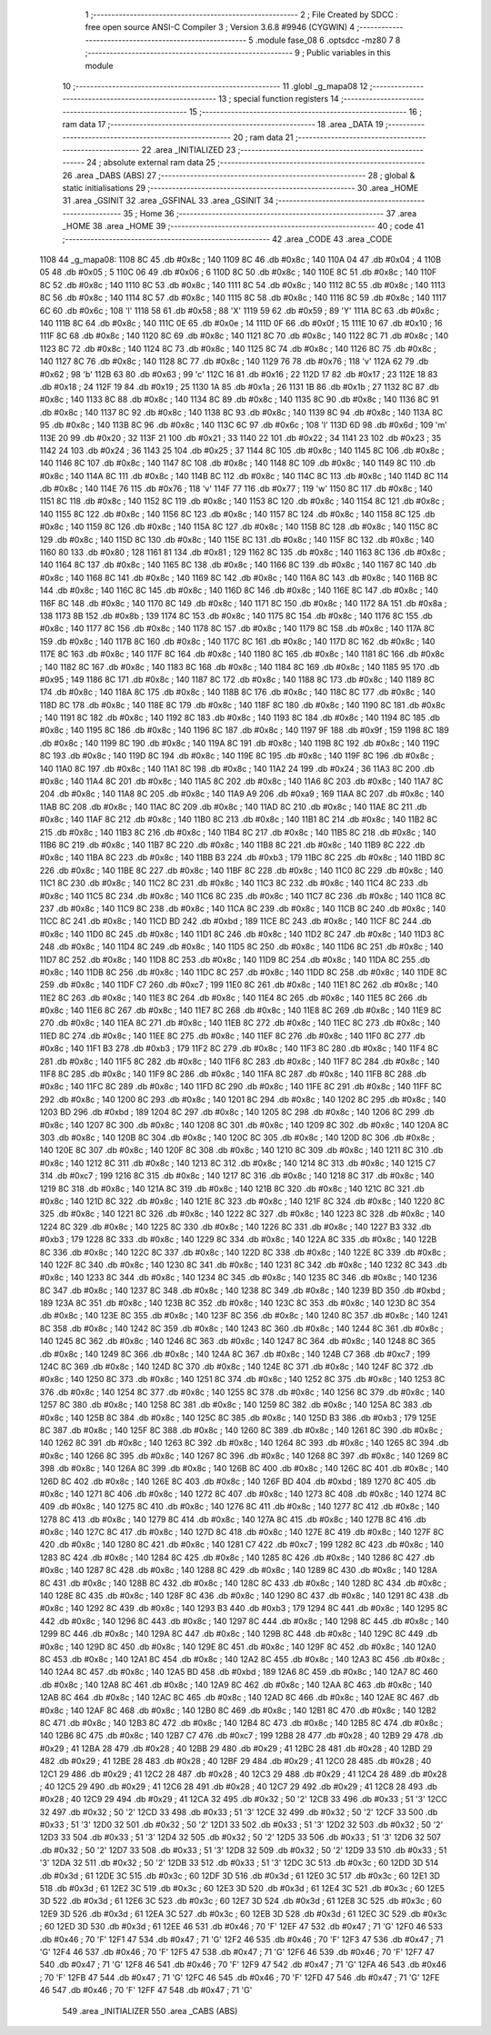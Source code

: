                               1 ;--------------------------------------------------------
                              2 ; File Created by SDCC : free open source ANSI-C Compiler
                              3 ; Version 3.6.8 #9946 (CYGWIN)
                              4 ;--------------------------------------------------------
                              5 	.module fase_08
                              6 	.optsdcc -mz80
                              7 	
                              8 ;--------------------------------------------------------
                              9 ; Public variables in this module
                             10 ;--------------------------------------------------------
                             11 	.globl _g_mapa08
                             12 ;--------------------------------------------------------
                             13 ; special function registers
                             14 ;--------------------------------------------------------
                             15 ;--------------------------------------------------------
                             16 ; ram data
                             17 ;--------------------------------------------------------
                             18 	.area _DATA
                             19 ;--------------------------------------------------------
                             20 ; ram data
                             21 ;--------------------------------------------------------
                             22 	.area _INITIALIZED
                             23 ;--------------------------------------------------------
                             24 ; absolute external ram data
                             25 ;--------------------------------------------------------
                             26 	.area _DABS (ABS)
                             27 ;--------------------------------------------------------
                             28 ; global & static initialisations
                             29 ;--------------------------------------------------------
                             30 	.area _HOME
                             31 	.area _GSINIT
                             32 	.area _GSFINAL
                             33 	.area _GSINIT
                             34 ;--------------------------------------------------------
                             35 ; Home
                             36 ;--------------------------------------------------------
                             37 	.area _HOME
                             38 	.area _HOME
                             39 ;--------------------------------------------------------
                             40 ; code
                             41 ;--------------------------------------------------------
                             42 	.area _CODE
                             43 	.area _CODE
   1108                      44 _g_mapa08:
   1108 8C                   45 	.db #0x8c	; 140
   1109 8C                   46 	.db #0x8c	; 140
   110A 04                   47 	.db #0x04	; 4
   110B 05                   48 	.db #0x05	; 5
   110C 06                   49 	.db #0x06	; 6
   110D 8C                   50 	.db #0x8c	; 140
   110E 8C                   51 	.db #0x8c	; 140
   110F 8C                   52 	.db #0x8c	; 140
   1110 8C                   53 	.db #0x8c	; 140
   1111 8C                   54 	.db #0x8c	; 140
   1112 8C                   55 	.db #0x8c	; 140
   1113 8C                   56 	.db #0x8c	; 140
   1114 8C                   57 	.db #0x8c	; 140
   1115 8C                   58 	.db #0x8c	; 140
   1116 8C                   59 	.db #0x8c	; 140
   1117 6C                   60 	.db #0x6c	; 108	'l'
   1118 58                   61 	.db #0x58	; 88	'X'
   1119 59                   62 	.db #0x59	; 89	'Y'
   111A 8C                   63 	.db #0x8c	; 140
   111B 8C                   64 	.db #0x8c	; 140
   111C 0E                   65 	.db #0x0e	; 14
   111D 0F                   66 	.db #0x0f	; 15
   111E 10                   67 	.db #0x10	; 16
   111F 8C                   68 	.db #0x8c	; 140
   1120 8C                   69 	.db #0x8c	; 140
   1121 8C                   70 	.db #0x8c	; 140
   1122 8C                   71 	.db #0x8c	; 140
   1123 8C                   72 	.db #0x8c	; 140
   1124 8C                   73 	.db #0x8c	; 140
   1125 8C                   74 	.db #0x8c	; 140
   1126 8C                   75 	.db #0x8c	; 140
   1127 8C                   76 	.db #0x8c	; 140
   1128 8C                   77 	.db #0x8c	; 140
   1129 76                   78 	.db #0x76	; 118	'v'
   112A 62                   79 	.db #0x62	; 98	'b'
   112B 63                   80 	.db #0x63	; 99	'c'
   112C 16                   81 	.db #0x16	; 22
   112D 17                   82 	.db #0x17	; 23
   112E 18                   83 	.db #0x18	; 24
   112F 19                   84 	.db #0x19	; 25
   1130 1A                   85 	.db #0x1a	; 26
   1131 1B                   86 	.db #0x1b	; 27
   1132 8C                   87 	.db #0x8c	; 140
   1133 8C                   88 	.db #0x8c	; 140
   1134 8C                   89 	.db #0x8c	; 140
   1135 8C                   90 	.db #0x8c	; 140
   1136 8C                   91 	.db #0x8c	; 140
   1137 8C                   92 	.db #0x8c	; 140
   1138 8C                   93 	.db #0x8c	; 140
   1139 8C                   94 	.db #0x8c	; 140
   113A 8C                   95 	.db #0x8c	; 140
   113B 8C                   96 	.db #0x8c	; 140
   113C 6C                   97 	.db #0x6c	; 108	'l'
   113D 6D                   98 	.db #0x6d	; 109	'm'
   113E 20                   99 	.db #0x20	; 32
   113F 21                  100 	.db #0x21	; 33
   1140 22                  101 	.db #0x22	; 34
   1141 23                  102 	.db #0x23	; 35
   1142 24                  103 	.db #0x24	; 36
   1143 25                  104 	.db #0x25	; 37
   1144 8C                  105 	.db #0x8c	; 140
   1145 8C                  106 	.db #0x8c	; 140
   1146 8C                  107 	.db #0x8c	; 140
   1147 8C                  108 	.db #0x8c	; 140
   1148 8C                  109 	.db #0x8c	; 140
   1149 8C                  110 	.db #0x8c	; 140
   114A 8C                  111 	.db #0x8c	; 140
   114B 8C                  112 	.db #0x8c	; 140
   114C 8C                  113 	.db #0x8c	; 140
   114D 8C                  114 	.db #0x8c	; 140
   114E 76                  115 	.db #0x76	; 118	'v'
   114F 77                  116 	.db #0x77	; 119	'w'
   1150 8C                  117 	.db #0x8c	; 140
   1151 8C                  118 	.db #0x8c	; 140
   1152 8C                  119 	.db #0x8c	; 140
   1153 8C                  120 	.db #0x8c	; 140
   1154 8C                  121 	.db #0x8c	; 140
   1155 8C                  122 	.db #0x8c	; 140
   1156 8C                  123 	.db #0x8c	; 140
   1157 8C                  124 	.db #0x8c	; 140
   1158 8C                  125 	.db #0x8c	; 140
   1159 8C                  126 	.db #0x8c	; 140
   115A 8C                  127 	.db #0x8c	; 140
   115B 8C                  128 	.db #0x8c	; 140
   115C 8C                  129 	.db #0x8c	; 140
   115D 8C                  130 	.db #0x8c	; 140
   115E 8C                  131 	.db #0x8c	; 140
   115F 8C                  132 	.db #0x8c	; 140
   1160 80                  133 	.db #0x80	; 128
   1161 81                  134 	.db #0x81	; 129
   1162 8C                  135 	.db #0x8c	; 140
   1163 8C                  136 	.db #0x8c	; 140
   1164 8C                  137 	.db #0x8c	; 140
   1165 8C                  138 	.db #0x8c	; 140
   1166 8C                  139 	.db #0x8c	; 140
   1167 8C                  140 	.db #0x8c	; 140
   1168 8C                  141 	.db #0x8c	; 140
   1169 8C                  142 	.db #0x8c	; 140
   116A 8C                  143 	.db #0x8c	; 140
   116B 8C                  144 	.db #0x8c	; 140
   116C 8C                  145 	.db #0x8c	; 140
   116D 8C                  146 	.db #0x8c	; 140
   116E 8C                  147 	.db #0x8c	; 140
   116F 8C                  148 	.db #0x8c	; 140
   1170 8C                  149 	.db #0x8c	; 140
   1171 8C                  150 	.db #0x8c	; 140
   1172 8A                  151 	.db #0x8a	; 138
   1173 8B                  152 	.db #0x8b	; 139
   1174 8C                  153 	.db #0x8c	; 140
   1175 8C                  154 	.db #0x8c	; 140
   1176 8C                  155 	.db #0x8c	; 140
   1177 8C                  156 	.db #0x8c	; 140
   1178 8C                  157 	.db #0x8c	; 140
   1179 8C                  158 	.db #0x8c	; 140
   117A 8C                  159 	.db #0x8c	; 140
   117B 8C                  160 	.db #0x8c	; 140
   117C 8C                  161 	.db #0x8c	; 140
   117D 8C                  162 	.db #0x8c	; 140
   117E 8C                  163 	.db #0x8c	; 140
   117F 8C                  164 	.db #0x8c	; 140
   1180 8C                  165 	.db #0x8c	; 140
   1181 8C                  166 	.db #0x8c	; 140
   1182 8C                  167 	.db #0x8c	; 140
   1183 8C                  168 	.db #0x8c	; 140
   1184 8C                  169 	.db #0x8c	; 140
   1185 95                  170 	.db #0x95	; 149
   1186 8C                  171 	.db #0x8c	; 140
   1187 8C                  172 	.db #0x8c	; 140
   1188 8C                  173 	.db #0x8c	; 140
   1189 8C                  174 	.db #0x8c	; 140
   118A 8C                  175 	.db #0x8c	; 140
   118B 8C                  176 	.db #0x8c	; 140
   118C 8C                  177 	.db #0x8c	; 140
   118D 8C                  178 	.db #0x8c	; 140
   118E 8C                  179 	.db #0x8c	; 140
   118F 8C                  180 	.db #0x8c	; 140
   1190 8C                  181 	.db #0x8c	; 140
   1191 8C                  182 	.db #0x8c	; 140
   1192 8C                  183 	.db #0x8c	; 140
   1193 8C                  184 	.db #0x8c	; 140
   1194 8C                  185 	.db #0x8c	; 140
   1195 8C                  186 	.db #0x8c	; 140
   1196 8C                  187 	.db #0x8c	; 140
   1197 9F                  188 	.db #0x9f	; 159
   1198 8C                  189 	.db #0x8c	; 140
   1199 8C                  190 	.db #0x8c	; 140
   119A 8C                  191 	.db #0x8c	; 140
   119B 8C                  192 	.db #0x8c	; 140
   119C 8C                  193 	.db #0x8c	; 140
   119D 8C                  194 	.db #0x8c	; 140
   119E 8C                  195 	.db #0x8c	; 140
   119F 8C                  196 	.db #0x8c	; 140
   11A0 8C                  197 	.db #0x8c	; 140
   11A1 8C                  198 	.db #0x8c	; 140
   11A2 24                  199 	.db #0x24	; 36
   11A3 8C                  200 	.db #0x8c	; 140
   11A4 8C                  201 	.db #0x8c	; 140
   11A5 8C                  202 	.db #0x8c	; 140
   11A6 8C                  203 	.db #0x8c	; 140
   11A7 8C                  204 	.db #0x8c	; 140
   11A8 8C                  205 	.db #0x8c	; 140
   11A9 A9                  206 	.db #0xa9	; 169
   11AA 8C                  207 	.db #0x8c	; 140
   11AB 8C                  208 	.db #0x8c	; 140
   11AC 8C                  209 	.db #0x8c	; 140
   11AD 8C                  210 	.db #0x8c	; 140
   11AE 8C                  211 	.db #0x8c	; 140
   11AF 8C                  212 	.db #0x8c	; 140
   11B0 8C                  213 	.db #0x8c	; 140
   11B1 8C                  214 	.db #0x8c	; 140
   11B2 8C                  215 	.db #0x8c	; 140
   11B3 8C                  216 	.db #0x8c	; 140
   11B4 8C                  217 	.db #0x8c	; 140
   11B5 8C                  218 	.db #0x8c	; 140
   11B6 8C                  219 	.db #0x8c	; 140
   11B7 8C                  220 	.db #0x8c	; 140
   11B8 8C                  221 	.db #0x8c	; 140
   11B9 8C                  222 	.db #0x8c	; 140
   11BA 8C                  223 	.db #0x8c	; 140
   11BB B3                  224 	.db #0xb3	; 179
   11BC 8C                  225 	.db #0x8c	; 140
   11BD 8C                  226 	.db #0x8c	; 140
   11BE 8C                  227 	.db #0x8c	; 140
   11BF 8C                  228 	.db #0x8c	; 140
   11C0 8C                  229 	.db #0x8c	; 140
   11C1 8C                  230 	.db #0x8c	; 140
   11C2 8C                  231 	.db #0x8c	; 140
   11C3 8C                  232 	.db #0x8c	; 140
   11C4 8C                  233 	.db #0x8c	; 140
   11C5 8C                  234 	.db #0x8c	; 140
   11C6 8C                  235 	.db #0x8c	; 140
   11C7 8C                  236 	.db #0x8c	; 140
   11C8 8C                  237 	.db #0x8c	; 140
   11C9 8C                  238 	.db #0x8c	; 140
   11CA 8C                  239 	.db #0x8c	; 140
   11CB 8C                  240 	.db #0x8c	; 140
   11CC 8C                  241 	.db #0x8c	; 140
   11CD BD                  242 	.db #0xbd	; 189
   11CE 8C                  243 	.db #0x8c	; 140
   11CF 8C                  244 	.db #0x8c	; 140
   11D0 8C                  245 	.db #0x8c	; 140
   11D1 8C                  246 	.db #0x8c	; 140
   11D2 8C                  247 	.db #0x8c	; 140
   11D3 8C                  248 	.db #0x8c	; 140
   11D4 8C                  249 	.db #0x8c	; 140
   11D5 8C                  250 	.db #0x8c	; 140
   11D6 8C                  251 	.db #0x8c	; 140
   11D7 8C                  252 	.db #0x8c	; 140
   11D8 8C                  253 	.db #0x8c	; 140
   11D9 8C                  254 	.db #0x8c	; 140
   11DA 8C                  255 	.db #0x8c	; 140
   11DB 8C                  256 	.db #0x8c	; 140
   11DC 8C                  257 	.db #0x8c	; 140
   11DD 8C                  258 	.db #0x8c	; 140
   11DE 8C                  259 	.db #0x8c	; 140
   11DF C7                  260 	.db #0xc7	; 199
   11E0 8C                  261 	.db #0x8c	; 140
   11E1 8C                  262 	.db #0x8c	; 140
   11E2 8C                  263 	.db #0x8c	; 140
   11E3 8C                  264 	.db #0x8c	; 140
   11E4 8C                  265 	.db #0x8c	; 140
   11E5 8C                  266 	.db #0x8c	; 140
   11E6 8C                  267 	.db #0x8c	; 140
   11E7 8C                  268 	.db #0x8c	; 140
   11E8 8C                  269 	.db #0x8c	; 140
   11E9 8C                  270 	.db #0x8c	; 140
   11EA 8C                  271 	.db #0x8c	; 140
   11EB 8C                  272 	.db #0x8c	; 140
   11EC 8C                  273 	.db #0x8c	; 140
   11ED 8C                  274 	.db #0x8c	; 140
   11EE 8C                  275 	.db #0x8c	; 140
   11EF 8C                  276 	.db #0x8c	; 140
   11F0 8C                  277 	.db #0x8c	; 140
   11F1 B3                  278 	.db #0xb3	; 179
   11F2 8C                  279 	.db #0x8c	; 140
   11F3 8C                  280 	.db #0x8c	; 140
   11F4 8C                  281 	.db #0x8c	; 140
   11F5 8C                  282 	.db #0x8c	; 140
   11F6 8C                  283 	.db #0x8c	; 140
   11F7 8C                  284 	.db #0x8c	; 140
   11F8 8C                  285 	.db #0x8c	; 140
   11F9 8C                  286 	.db #0x8c	; 140
   11FA 8C                  287 	.db #0x8c	; 140
   11FB 8C                  288 	.db #0x8c	; 140
   11FC 8C                  289 	.db #0x8c	; 140
   11FD 8C                  290 	.db #0x8c	; 140
   11FE 8C                  291 	.db #0x8c	; 140
   11FF 8C                  292 	.db #0x8c	; 140
   1200 8C                  293 	.db #0x8c	; 140
   1201 8C                  294 	.db #0x8c	; 140
   1202 8C                  295 	.db #0x8c	; 140
   1203 BD                  296 	.db #0xbd	; 189
   1204 8C                  297 	.db #0x8c	; 140
   1205 8C                  298 	.db #0x8c	; 140
   1206 8C                  299 	.db #0x8c	; 140
   1207 8C                  300 	.db #0x8c	; 140
   1208 8C                  301 	.db #0x8c	; 140
   1209 8C                  302 	.db #0x8c	; 140
   120A 8C                  303 	.db #0x8c	; 140
   120B 8C                  304 	.db #0x8c	; 140
   120C 8C                  305 	.db #0x8c	; 140
   120D 8C                  306 	.db #0x8c	; 140
   120E 8C                  307 	.db #0x8c	; 140
   120F 8C                  308 	.db #0x8c	; 140
   1210 8C                  309 	.db #0x8c	; 140
   1211 8C                  310 	.db #0x8c	; 140
   1212 8C                  311 	.db #0x8c	; 140
   1213 8C                  312 	.db #0x8c	; 140
   1214 8C                  313 	.db #0x8c	; 140
   1215 C7                  314 	.db #0xc7	; 199
   1216 8C                  315 	.db #0x8c	; 140
   1217 8C                  316 	.db #0x8c	; 140
   1218 8C                  317 	.db #0x8c	; 140
   1219 8C                  318 	.db #0x8c	; 140
   121A 8C                  319 	.db #0x8c	; 140
   121B 8C                  320 	.db #0x8c	; 140
   121C 8C                  321 	.db #0x8c	; 140
   121D 8C                  322 	.db #0x8c	; 140
   121E 8C                  323 	.db #0x8c	; 140
   121F 8C                  324 	.db #0x8c	; 140
   1220 8C                  325 	.db #0x8c	; 140
   1221 8C                  326 	.db #0x8c	; 140
   1222 8C                  327 	.db #0x8c	; 140
   1223 8C                  328 	.db #0x8c	; 140
   1224 8C                  329 	.db #0x8c	; 140
   1225 8C                  330 	.db #0x8c	; 140
   1226 8C                  331 	.db #0x8c	; 140
   1227 B3                  332 	.db #0xb3	; 179
   1228 8C                  333 	.db #0x8c	; 140
   1229 8C                  334 	.db #0x8c	; 140
   122A 8C                  335 	.db #0x8c	; 140
   122B 8C                  336 	.db #0x8c	; 140
   122C 8C                  337 	.db #0x8c	; 140
   122D 8C                  338 	.db #0x8c	; 140
   122E 8C                  339 	.db #0x8c	; 140
   122F 8C                  340 	.db #0x8c	; 140
   1230 8C                  341 	.db #0x8c	; 140
   1231 8C                  342 	.db #0x8c	; 140
   1232 8C                  343 	.db #0x8c	; 140
   1233 8C                  344 	.db #0x8c	; 140
   1234 8C                  345 	.db #0x8c	; 140
   1235 8C                  346 	.db #0x8c	; 140
   1236 8C                  347 	.db #0x8c	; 140
   1237 8C                  348 	.db #0x8c	; 140
   1238 8C                  349 	.db #0x8c	; 140
   1239 BD                  350 	.db #0xbd	; 189
   123A 8C                  351 	.db #0x8c	; 140
   123B 8C                  352 	.db #0x8c	; 140
   123C 8C                  353 	.db #0x8c	; 140
   123D 8C                  354 	.db #0x8c	; 140
   123E 8C                  355 	.db #0x8c	; 140
   123F 8C                  356 	.db #0x8c	; 140
   1240 8C                  357 	.db #0x8c	; 140
   1241 8C                  358 	.db #0x8c	; 140
   1242 8C                  359 	.db #0x8c	; 140
   1243 8C                  360 	.db #0x8c	; 140
   1244 8C                  361 	.db #0x8c	; 140
   1245 8C                  362 	.db #0x8c	; 140
   1246 8C                  363 	.db #0x8c	; 140
   1247 8C                  364 	.db #0x8c	; 140
   1248 8C                  365 	.db #0x8c	; 140
   1249 8C                  366 	.db #0x8c	; 140
   124A 8C                  367 	.db #0x8c	; 140
   124B C7                  368 	.db #0xc7	; 199
   124C 8C                  369 	.db #0x8c	; 140
   124D 8C                  370 	.db #0x8c	; 140
   124E 8C                  371 	.db #0x8c	; 140
   124F 8C                  372 	.db #0x8c	; 140
   1250 8C                  373 	.db #0x8c	; 140
   1251 8C                  374 	.db #0x8c	; 140
   1252 8C                  375 	.db #0x8c	; 140
   1253 8C                  376 	.db #0x8c	; 140
   1254 8C                  377 	.db #0x8c	; 140
   1255 8C                  378 	.db #0x8c	; 140
   1256 8C                  379 	.db #0x8c	; 140
   1257 8C                  380 	.db #0x8c	; 140
   1258 8C                  381 	.db #0x8c	; 140
   1259 8C                  382 	.db #0x8c	; 140
   125A 8C                  383 	.db #0x8c	; 140
   125B 8C                  384 	.db #0x8c	; 140
   125C 8C                  385 	.db #0x8c	; 140
   125D B3                  386 	.db #0xb3	; 179
   125E 8C                  387 	.db #0x8c	; 140
   125F 8C                  388 	.db #0x8c	; 140
   1260 8C                  389 	.db #0x8c	; 140
   1261 8C                  390 	.db #0x8c	; 140
   1262 8C                  391 	.db #0x8c	; 140
   1263 8C                  392 	.db #0x8c	; 140
   1264 8C                  393 	.db #0x8c	; 140
   1265 8C                  394 	.db #0x8c	; 140
   1266 8C                  395 	.db #0x8c	; 140
   1267 8C                  396 	.db #0x8c	; 140
   1268 8C                  397 	.db #0x8c	; 140
   1269 8C                  398 	.db #0x8c	; 140
   126A 8C                  399 	.db #0x8c	; 140
   126B 8C                  400 	.db #0x8c	; 140
   126C 8C                  401 	.db #0x8c	; 140
   126D 8C                  402 	.db #0x8c	; 140
   126E 8C                  403 	.db #0x8c	; 140
   126F BD                  404 	.db #0xbd	; 189
   1270 8C                  405 	.db #0x8c	; 140
   1271 8C                  406 	.db #0x8c	; 140
   1272 8C                  407 	.db #0x8c	; 140
   1273 8C                  408 	.db #0x8c	; 140
   1274 8C                  409 	.db #0x8c	; 140
   1275 8C                  410 	.db #0x8c	; 140
   1276 8C                  411 	.db #0x8c	; 140
   1277 8C                  412 	.db #0x8c	; 140
   1278 8C                  413 	.db #0x8c	; 140
   1279 8C                  414 	.db #0x8c	; 140
   127A 8C                  415 	.db #0x8c	; 140
   127B 8C                  416 	.db #0x8c	; 140
   127C 8C                  417 	.db #0x8c	; 140
   127D 8C                  418 	.db #0x8c	; 140
   127E 8C                  419 	.db #0x8c	; 140
   127F 8C                  420 	.db #0x8c	; 140
   1280 8C                  421 	.db #0x8c	; 140
   1281 C7                  422 	.db #0xc7	; 199
   1282 8C                  423 	.db #0x8c	; 140
   1283 8C                  424 	.db #0x8c	; 140
   1284 8C                  425 	.db #0x8c	; 140
   1285 8C                  426 	.db #0x8c	; 140
   1286 8C                  427 	.db #0x8c	; 140
   1287 8C                  428 	.db #0x8c	; 140
   1288 8C                  429 	.db #0x8c	; 140
   1289 8C                  430 	.db #0x8c	; 140
   128A 8C                  431 	.db #0x8c	; 140
   128B 8C                  432 	.db #0x8c	; 140
   128C 8C                  433 	.db #0x8c	; 140
   128D 8C                  434 	.db #0x8c	; 140
   128E 8C                  435 	.db #0x8c	; 140
   128F 8C                  436 	.db #0x8c	; 140
   1290 8C                  437 	.db #0x8c	; 140
   1291 8C                  438 	.db #0x8c	; 140
   1292 8C                  439 	.db #0x8c	; 140
   1293 B3                  440 	.db #0xb3	; 179
   1294 8C                  441 	.db #0x8c	; 140
   1295 8C                  442 	.db #0x8c	; 140
   1296 8C                  443 	.db #0x8c	; 140
   1297 8C                  444 	.db #0x8c	; 140
   1298 8C                  445 	.db #0x8c	; 140
   1299 8C                  446 	.db #0x8c	; 140
   129A 8C                  447 	.db #0x8c	; 140
   129B 8C                  448 	.db #0x8c	; 140
   129C 8C                  449 	.db #0x8c	; 140
   129D 8C                  450 	.db #0x8c	; 140
   129E 8C                  451 	.db #0x8c	; 140
   129F 8C                  452 	.db #0x8c	; 140
   12A0 8C                  453 	.db #0x8c	; 140
   12A1 8C                  454 	.db #0x8c	; 140
   12A2 8C                  455 	.db #0x8c	; 140
   12A3 8C                  456 	.db #0x8c	; 140
   12A4 8C                  457 	.db #0x8c	; 140
   12A5 BD                  458 	.db #0xbd	; 189
   12A6 8C                  459 	.db #0x8c	; 140
   12A7 8C                  460 	.db #0x8c	; 140
   12A8 8C                  461 	.db #0x8c	; 140
   12A9 8C                  462 	.db #0x8c	; 140
   12AA 8C                  463 	.db #0x8c	; 140
   12AB 8C                  464 	.db #0x8c	; 140
   12AC 8C                  465 	.db #0x8c	; 140
   12AD 8C                  466 	.db #0x8c	; 140
   12AE 8C                  467 	.db #0x8c	; 140
   12AF 8C                  468 	.db #0x8c	; 140
   12B0 8C                  469 	.db #0x8c	; 140
   12B1 8C                  470 	.db #0x8c	; 140
   12B2 8C                  471 	.db #0x8c	; 140
   12B3 8C                  472 	.db #0x8c	; 140
   12B4 8C                  473 	.db #0x8c	; 140
   12B5 8C                  474 	.db #0x8c	; 140
   12B6 8C                  475 	.db #0x8c	; 140
   12B7 C7                  476 	.db #0xc7	; 199
   12B8 28                  477 	.db #0x28	; 40
   12B9 29                  478 	.db #0x29	; 41
   12BA 28                  479 	.db #0x28	; 40
   12BB 29                  480 	.db #0x29	; 41
   12BC 28                  481 	.db #0x28	; 40
   12BD 29                  482 	.db #0x29	; 41
   12BE 28                  483 	.db #0x28	; 40
   12BF 29                  484 	.db #0x29	; 41
   12C0 28                  485 	.db #0x28	; 40
   12C1 29                  486 	.db #0x29	; 41
   12C2 28                  487 	.db #0x28	; 40
   12C3 29                  488 	.db #0x29	; 41
   12C4 28                  489 	.db #0x28	; 40
   12C5 29                  490 	.db #0x29	; 41
   12C6 28                  491 	.db #0x28	; 40
   12C7 29                  492 	.db #0x29	; 41
   12C8 28                  493 	.db #0x28	; 40
   12C9 29                  494 	.db #0x29	; 41
   12CA 32                  495 	.db #0x32	; 50	'2'
   12CB 33                  496 	.db #0x33	; 51	'3'
   12CC 32                  497 	.db #0x32	; 50	'2'
   12CD 33                  498 	.db #0x33	; 51	'3'
   12CE 32                  499 	.db #0x32	; 50	'2'
   12CF 33                  500 	.db #0x33	; 51	'3'
   12D0 32                  501 	.db #0x32	; 50	'2'
   12D1 33                  502 	.db #0x33	; 51	'3'
   12D2 32                  503 	.db #0x32	; 50	'2'
   12D3 33                  504 	.db #0x33	; 51	'3'
   12D4 32                  505 	.db #0x32	; 50	'2'
   12D5 33                  506 	.db #0x33	; 51	'3'
   12D6 32                  507 	.db #0x32	; 50	'2'
   12D7 33                  508 	.db #0x33	; 51	'3'
   12D8 32                  509 	.db #0x32	; 50	'2'
   12D9 33                  510 	.db #0x33	; 51	'3'
   12DA 32                  511 	.db #0x32	; 50	'2'
   12DB 33                  512 	.db #0x33	; 51	'3'
   12DC 3C                  513 	.db #0x3c	; 60
   12DD 3D                  514 	.db #0x3d	; 61
   12DE 3C                  515 	.db #0x3c	; 60
   12DF 3D                  516 	.db #0x3d	; 61
   12E0 3C                  517 	.db #0x3c	; 60
   12E1 3D                  518 	.db #0x3d	; 61
   12E2 3C                  519 	.db #0x3c	; 60
   12E3 3D                  520 	.db #0x3d	; 61
   12E4 3C                  521 	.db #0x3c	; 60
   12E5 3D                  522 	.db #0x3d	; 61
   12E6 3C                  523 	.db #0x3c	; 60
   12E7 3D                  524 	.db #0x3d	; 61
   12E8 3C                  525 	.db #0x3c	; 60
   12E9 3D                  526 	.db #0x3d	; 61
   12EA 3C                  527 	.db #0x3c	; 60
   12EB 3D                  528 	.db #0x3d	; 61
   12EC 3C                  529 	.db #0x3c	; 60
   12ED 3D                  530 	.db #0x3d	; 61
   12EE 46                  531 	.db #0x46	; 70	'F'
   12EF 47                  532 	.db #0x47	; 71	'G'
   12F0 46                  533 	.db #0x46	; 70	'F'
   12F1 47                  534 	.db #0x47	; 71	'G'
   12F2 46                  535 	.db #0x46	; 70	'F'
   12F3 47                  536 	.db #0x47	; 71	'G'
   12F4 46                  537 	.db #0x46	; 70	'F'
   12F5 47                  538 	.db #0x47	; 71	'G'
   12F6 46                  539 	.db #0x46	; 70	'F'
   12F7 47                  540 	.db #0x47	; 71	'G'
   12F8 46                  541 	.db #0x46	; 70	'F'
   12F9 47                  542 	.db #0x47	; 71	'G'
   12FA 46                  543 	.db #0x46	; 70	'F'
   12FB 47                  544 	.db #0x47	; 71	'G'
   12FC 46                  545 	.db #0x46	; 70	'F'
   12FD 47                  546 	.db #0x47	; 71	'G'
   12FE 46                  547 	.db #0x46	; 70	'F'
   12FF 47                  548 	.db #0x47	; 71	'G'
                            549 	.area _INITIALIZER
                            550 	.area _CABS (ABS)
